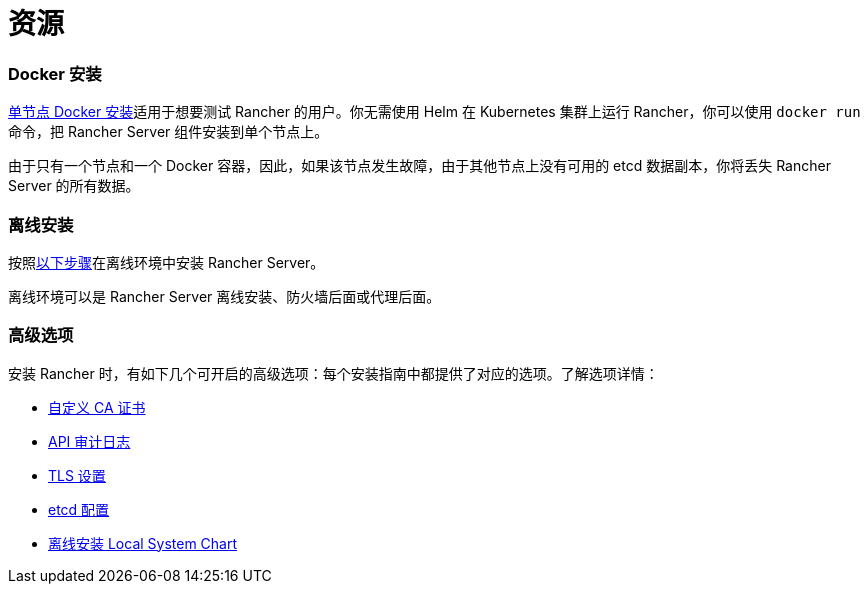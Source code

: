 = 资源

=== Docker 安装

xref:rancher-on-a-single-node-with-docker.adoc[单节点 Docker 安装]适用于想要测试 Rancher 的用户。你无需使用 Helm 在 Kubernetes 集群上运行 Rancher，你可以使用 `docker run` 命令，把 Rancher Server 组件安装到单个节点上。

由于只有一个节点和一个 Docker 容器，因此，如果该节点发生故障，由于其他节点上没有可用的 etcd 数据副本，你将丢失 Rancher Server 的所有数据。

=== 离线安装

按照xref:air-gapped-helm-cli-install.adoc[以下步骤]在离线环境中安装 Rancher Server。

离线环境可以是 Rancher Server 离线安装、防火墙后面或代理后面。

=== 高级选项

安装 Rancher 时，有如下几个可开启的高级选项：每个安装指南中都提供了对应的选项。了解选项详情：

* xref:../getting-started/installation-and-upgrade/resources/custom-ca-root-certificates.adoc[自定义 CA 证书]
* xref:../how-to-guides/advanced-user-guides/enable-api-audit-log.adoc[API 审计日志]
* xref:../getting-started/installation-and-upgrade/installation-references/tls-settings.adoc[TLS 设置]
* xref:../how-to-guides/advanced-user-guides/tune-etcd-for-large-installs.adoc[etcd 配置]
* xref:../getting-started/installation-and-upgrade/resources/local-system-charts.adoc[离线安装 Local System Chart]
